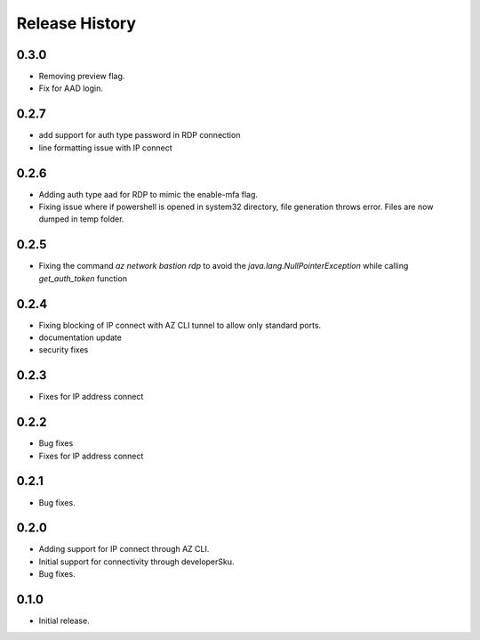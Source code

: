 .. :changelog:

Release History
===============
0.3.0
++++++
* Removing preview flag.
* Fix for AAD login.

0.2.7
++++++
* add support for auth type password in RDP connection
* line formatting issue with IP connect

0.2.6
++++++
* Adding auth type aad for RDP to mimic the enable-mfa flag.
* Fixing issue where if powershell is opened in system32 directory, file generation throws error. Files are now dumped in temp folder.

0.2.5
++++++
* Fixing the command `az network bastion rdp` to avoid the `java.lang.NullPointerException` while calling `get_auth_token` function

0.2.4
++++++
* Fixing blocking of IP connect with AZ CLI tunnel to allow only standard ports.
* documentation update
* security fixes

0.2.3
++++++
* Fixes for IP address connect

0.2.2
++++++
* Bug fixes
* Fixes for IP address connect

0.2.1
++++++
* Bug fixes.

0.2.0
++++++
* Adding support for IP connect through AZ CLI.
* Initial support for connectivity through developerSku.
* Bug fixes.

0.1.0
++++++
* Initial release.
